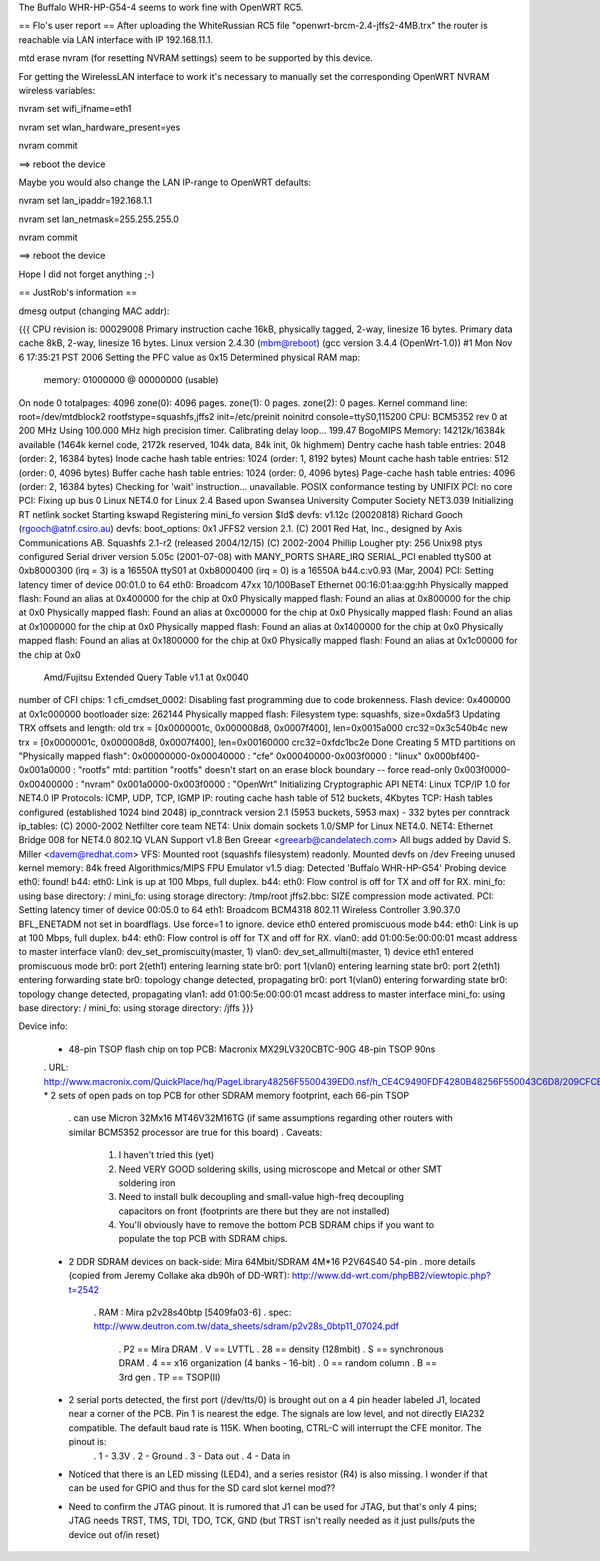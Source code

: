 The Buffalo WHR-HP-G54-4 seems to work fine with OpenWRT RC5.

== Flo's user report ==
After uploading the WhiteRussian RC5 file "openwrt-brcm-2.4-jffs2-4MB.trx" the router is reachable via LAN interface with IP 192.168.11.1.

mtd erase nvram (for resetting NVRAM settings) seem to be supported by this device.

For getting the WirelessLAN interface to work it's necessary to manually set the corresponding OpenWRT NVRAM wireless variables:

nvram set wifi_ifname=eth1

nvram set wlan_hardware_present=yes

nvram commit

==> reboot the device

Maybe you would also change the LAN IP-range to OpenWRT defaults:

nvram set lan_ipaddr=192.168.1.1

nvram set lan_netmask=255.255.255.0

nvram commit

==> reboot the device

Hope I did not forget anything ;-)


== JustRob's information ==

dmesg output (changing MAC addr):

{{{
CPU revision is: 00029008
Primary instruction cache 16kB, physically tagged, 2-way, linesize 16 bytes.
Primary data cache 8kB, 2-way, linesize 16 bytes.
Linux version 2.4.30 (mbm@reboot) (gcc version 3.4.4 (OpenWrt-1.0)) #1 Mon Nov 6 17:35:21 PST 2006
Setting the PFC value as 0x15
Determined physical RAM map:
 memory: 01000000 @ 00000000 (usable)
On node 0 totalpages: 4096
zone(0): 4096 pages.
zone(1): 0 pages.
zone(2): 0 pages.
Kernel command line: root=/dev/mtdblock2 rootfstype=squashfs,jffs2 init=/etc/preinit noinitrd console=ttyS0,115200
CPU: BCM5352 rev 0 at 200 MHz
Using 100.000 MHz high precision timer.
Calibrating delay loop... 199.47 BogoMIPS
Memory: 14212k/16384k available (1464k kernel code, 2172k reserved, 104k data, 84k init, 0k highmem)
Dentry cache hash table entries: 2048 (order: 2, 16384 bytes)
Inode cache hash table entries: 1024 (order: 1, 8192 bytes)
Mount cache hash table entries: 512 (order: 0, 4096 bytes)
Buffer cache hash table entries: 1024 (order: 0, 4096 bytes)
Page-cache hash table entries: 4096 (order: 2, 16384 bytes)
Checking for 'wait' instruction...  unavailable.
POSIX conformance testing by UNIFIX
PCI: no core
PCI: Fixing up bus 0
Linux NET4.0 for Linux 2.4
Based upon Swansea University Computer Society NET3.039
Initializing RT netlink socket
Starting kswapd
Registering mini_fo version $Id$
devfs: v1.12c (20020818) Richard Gooch (rgooch@atnf.csiro.au)
devfs: boot_options: 0x1
JFFS2 version 2.1. (C) 2001 Red Hat, Inc., designed by Axis Communications AB.
Squashfs 2.1-r2 (released 2004/12/15) (C) 2002-2004 Phillip Lougher
pty: 256 Unix98 ptys configured
Serial driver version 5.05c (2001-07-08) with MANY_PORTS SHARE_IRQ SERIAL_PCI enabled
ttyS00 at 0xb8000300 (irq = 3) is a 16550A
ttyS01 at 0xb8000400 (irq = 0) is a 16550A
b44.c:v0.93 (Mar, 2004)
PCI: Setting latency timer of device 00:01.0 to 64
eth0: Broadcom 47xx 10/100BaseT Ethernet 00:16:01:aa:gg:hh
Physically mapped flash: Found an alias at 0x400000 for the chip at 0x0
Physically mapped flash: Found an alias at 0x800000 for the chip at 0x0
Physically mapped flash: Found an alias at 0xc00000 for the chip at 0x0
Physically mapped flash: Found an alias at 0x1000000 for the chip at 0x0
Physically mapped flash: Found an alias at 0x1400000 for the chip at 0x0
Physically mapped flash: Found an alias at 0x1800000 for the chip at 0x0
Physically mapped flash: Found an alias at 0x1c00000 for the chip at 0x0
 Amd/Fujitsu Extended Query Table v1.1 at 0x0040
number of CFI chips: 1
cfi_cmdset_0002: Disabling fast programming due to code brokenness.
Flash device: 0x400000 at 0x1c000000
bootloader size: 262144
Physically mapped flash: Filesystem type: squashfs, size=0xda5f3
Updating TRX offsets and length:
old trx = [0x0000001c, 0x000008d8, 0x0007f400], len=0x0015a000 crc32=0x3c540b4c
new trx = [0x0000001c, 0x000008d8, 0x0007f400], len=0x00160000 crc32=0xfdc1bc2e
Done
Creating 5 MTD partitions on "Physically mapped flash":
0x00000000-0x00040000 : "cfe"
0x00040000-0x003f0000 : "linux"
0x000bf400-0x001a0000 : "rootfs"
mtd: partition "rootfs" doesn't start on an erase block boundary -- force read-only
0x003f0000-0x00400000 : "nvram"
0x001a0000-0x003f0000 : "OpenWrt"
Initializing Cryptographic API
NET4: Linux TCP/IP 1.0 for NET4.0
IP Protocols: ICMP, UDP, TCP, IGMP
IP: routing cache hash table of 512 buckets, 4Kbytes
TCP: Hash tables configured (established 1024 bind 2048)
ip_conntrack version 2.1 (5953 buckets, 5953 max) - 332 bytes per conntrack
ip_tables: (C) 2000-2002 Netfilter core team
NET4: Unix domain sockets 1.0/SMP for Linux NET4.0.
NET4: Ethernet Bridge 008 for NET4.0
802.1Q VLAN Support v1.8 Ben Greear <greearb@candelatech.com>
All bugs added by David S. Miller <davem@redhat.com>
VFS: Mounted root (squashfs filesystem) readonly.
Mounted devfs on /dev
Freeing unused kernel memory: 84k freed
Algorithmics/MIPS FPU Emulator v1.5
diag: Detected 'Buffalo WHR-HP-G54'
Probing device eth0: found!
b44: eth0: Link is up at 100 Mbps, full duplex.
b44: eth0: Flow control is off for TX and off for RX.
mini_fo: using base directory: /
mini_fo: using storage directory: /tmp/root
jffs2.bbc: SIZE compression mode activated.
PCI: Setting latency timer of device 00:05.0 to 64
eth1: Broadcom BCM4318 802.11 Wireless Controller 3.90.37.0
BFL_ENETADM not set in boardflags. Use force=1 to ignore.
device eth0 entered promiscuous mode
b44: eth0: Link is up at 100 Mbps, full duplex.
b44: eth0: Flow control is off for TX and off for RX.
vlan0: add 01:00:5e:00:00:01 mcast address to master interface
vlan0: dev_set_promiscuity(master, 1)
vlan0: dev_set_allmulti(master, 1)
device eth1 entered promiscuous mode
br0: port 2(eth1) entering learning state
br0: port 1(vlan0) entering learning state
br0: port 2(eth1) entering forwarding state
br0: topology change detected, propagating
br0: port 1(vlan0) entering forwarding state
br0: topology change detected, propagating
vlan1: add 01:00:5e:00:00:01 mcast address to master interface
mini_fo: using base directory: /
mini_fo: using storage directory: /jffs
}}}


Device info:

 * 48-pin TSOP flash chip on top PCB:  Macronix MX29LV320CBTC-90G 48-pin TSOP 90ns
 . URL: http://www.macronix.com/QuickPlace/hq/PageLibrary48256F5500439ED0.nsf/h_CE4C9490FDF4280B48256F550043C6D8/209CFCBBF4BCCB9148257031002F02E6/$File/MX29LV320CTBver15.pdf
 * 2 sets of open pads on top PCB for other SDRAM memory footprint, each 66-pin TSOP
   . can use Micron 32Mx16 MT46V32M16TG (if same assumptions regarding other routers with similar BCM5352 processor are true for this board)
   . Caveats:
            1. I haven't tried this (yet)
            2. Need VERY GOOD soldering skills, using microscope and Metcal or other SMT soldering iron
            3. Need to install bulk decoupling and small-value high-freq decoupling capacitors on front (footprints are there but they are not installed)
            4. You'll obviously have to remove the bottom PCB SDRAM chips if you want to populate the top PCB with SDRAM chips.
 * 2 DDR SDRAM devices on back-side:  Mira 64Mbit/SDRAM  4M*16 P2V64S40 54-pin
   . more details (copied from Jeremy Collake aka db90h of DD-WRT): http://www.dd-wrt.com/phpBB2/viewtopic.php?t=2542
     . RAM : Mira p2v28s40btp [5409fa03-6]
     . spec: http://www.deutron.com.tw/data_sheets/sdram/p2v28s_0btp11_07024.pdf
       . P2 == Mira DRAM
       . V == LVTTL
       . 28 == density (128mbit)
       . S == synchronous DRAM
       . 4 == x16 organization (4 banks - 16-bit)
       . 0 == random column
       . B == 3rd gen
       . TP == TSOP(II)
 * 2 serial ports detected, the first port (/dev/tts/0) is brought out on a 4 pin header labeled J1, located near a corner of the PCB. Pin 1 is nearest the edge. The signals are low level, and not directly EIA232 compatible. The default baud rate is 115K. When booting, CTRL-C will interrupt the CFE monitor. The pinout is:
       . 1 - 3.3V
       . 2 - Ground
       . 3 - Data out
       . 4 - Data in
 * Noticed that there is an LED missing (LED4), and a series resistor (R4) is also missing.  I wonder if that can be used for GPIO and thus for the SD card slot kernel mod??
 * Need to confirm the JTAG pinout.  It is rumored that J1 can be used for JTAG, but that's only 4 pins; JTAG needs TRST, TMS, TDI, TDO, TCK, GND (but TRST isn't really needed as it just pulls/puts the device out of/in reset)
